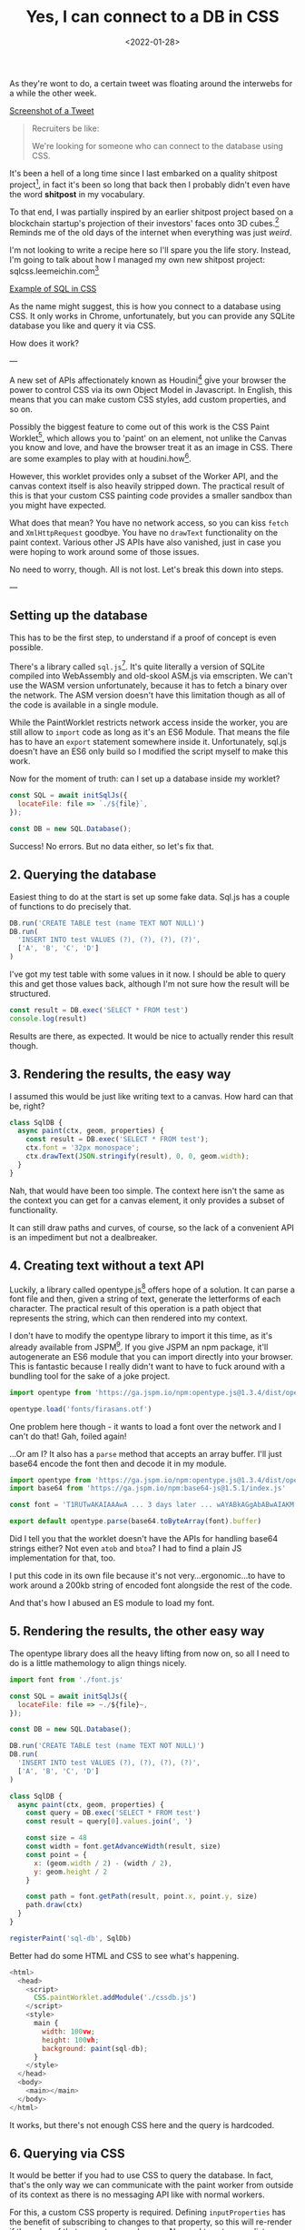 #+TITLE: Yes, I can connect to a DB in CSS
#+DATE: <2022-01-28>
#+CATEGORY: shitpost-project

As they're wont to do, a certain tweet was floating around the interwebs for a while the other week.


[[../media/yes-i-can-connect-to-a-db-in-css/tweet.jpg][Screenshot of a Tweet]]

#+begin_quote
Recruiters be like:
 
We're looking for someone who can connect to the database using CSS.
#+end_quote

It's been a hell of a long time since I last embarked on a quality shitpost project[fn:1], in fact it's been so long that back then I probably didn't even have the word *shitpost* in my vocabulary.

To that end, I was partially inspired by an earlier shitpost project based on a blockchain startup's projection of their investors' faces onto 3D cubes.[fn:2] Reminds me of the old days of the internet when everything was just /weird/.

I'm not looking to write a recipe here so I'll spare you the life story. Instead, I'm going to talk about how I managed my own new shitpost project: sqlcss.leemeichin.com[fn:3]

[[../media/yes-i-can-connect-to-a-db-in-css/example.png][Example of SQL in CSS]]

As the name might suggest, this is how you connect to a database using CSS. It only works in Chrome, unfortunately, but you can provide any SQLite database you like and query it via CSS.

How does it work?

---

A new set of APIs affectionately known as Houdini[fn:4] give your browser the power to control CSS via its own Object Model in Javascript. In English, this means that you can make custom CSS styles, add custom properties, and so on.

Possibly the biggest feature to come out of this work is the CSS Paint Worklet[fn:5], which allows you to 'paint' on an element, not unlike the Canvas you know and love, and have the browser treat it as an image in CSS. There are some examples to play with at houdini.how[fn:6].

However, this worklet provides only a subset of the Worker API, and the canvas context itself is also heavily stripped down. The practical result of this is that your custom CSS painting code provides a smaller sandbox than you might have expected.

What does that mean? You have no network access, so you can kiss ~fetch~ and ~XmlHttpRequest~ goodbye. You have no ~drawText~ functionality on the paint context. Various other JS APIs have also vanished, just in case you were hoping to work around some of those issues.

No need to worry, though. All is not lost. Let's break this down into steps.

---

** Setting up the database

This has to be the first step, to understand if a proof of concept is even possible.

There's a library called ~sql.js~[fn:7]. It's quite literally a version of SQLite compiled into WebAssembly and old-skool ASM.js via emscripten. We can't use the WASM version unfortunately, because it has to fetch a binary over the network. The ASM version doesn't have this limitation though as all of the code is available in a single module.

While the PaintWorklet restricts network access inside the worker, you are still allow to ~import~ code as long as it's an ES6 Module. That means the file has to have an ~export~ statement somewhere inside it. Unfortunately, sql.js doesn't have an ES6 only build so I modified the script myself to make this work.

Now for the moment of truth: can I set up a database inside my worklet?

#+BEGIN_SRC javascript
  const SQL = await initSqlJs({
    locateFile: file => `./${file}`,
  });

  const DB = new SQL.Database();
#+END_SRC

Success! No errors. But no data either, so let's fix that.

** 2. Querying the database

Easiest thing to do at the start is set up some fake data. Sql.js has a couple of functions to do precisely that.

#+BEGIN_SRC javascript
  DB.run('CREATE TABLE test (name TEXT NOT NULL)')
  DB.run(
    'INSERT INTO test VALUES (?), (?), (?), (?)',
    ['A', 'B', 'C', 'D']
  )
#+END_SRC

I've got my test table with some values in it now. I should be able to query this and get those values back, although I'm not sure how the result will be structured.

#+BEGIN_SRC javascript
  const result = DB.exec('SELECT * FROM test')
  console.log(result)
#+END_SRC

Results are there, as expected. It would be nice to actually render this result though.

** 3. Rendering the results, the easy way

I assumed this would be just like writing text to a canvas. How hard can that be, right?

#+BEGIN_SRC javascript
  class SqlDB {
    async paint(ctx, geom, properties) {
      const result = DB.exec('SELECT * FROM test');
      ctx.font = '32px monospace';
      ctx.drawText(JSON.stringify(result), 0, 0, geom.width);
    }
  }
#+END_SRC

Nah, that would have been too simple. The context here isn't the same as the context you can get for a canvas element, it only provides a subset of functionality.

It can still draw paths and curves, of course, so the lack of a convenient API is an impediment but not a dealbreaker.

** 4. Creating text without a text API

Luckily, a library called opentype.js[fn:8] offers hope of a solution. It can parse a font file and then, given a string of text, generate the letterforms of each character. The practical result of this operation is a path object that represents the string, which can then rendered into my context.

I don't have to modify the opentype library to import it this time, as it's already available from JSPM[fn:9]. If you give JSPM an npm package, it'll autogenerate an ES6 module that you can import directly into your browser. This is fantastic because I really didn't want to have to fuck around with a bundling tool for the sake of a joke project.

#+BEGIN_SRC javascript
  import opentype from 'https://ga.jspm.io/npm:opentype.js@1.3.4/dist/opentype.module.js'

  opentype.load('fonts/firasans.otf')
#+END_SRC

One problem here though - it wants to load a font over the network and I can't do that! Gah, foiled again!

...Or am I? It also has a ~parse~ method that accepts an array buffer. I'll just base64 encode the font then and decode it in my module.

#+BEGIN_SRC javascript
  import opentype from 'https://ga.jspm.io/npm:opentype.js@1.3.4/dist/opentype.module.js'
  import base64 from 'https://ga.jspm.io/npm:base64-js@1.5.1/index.js'

  const font = 'T1RUTwAKAIAAAwA ... 3 days later ... wAYABkAGgAbABwAIAKM'

  export default opentype.parse(base64.toByteArray(font).buffer)
#+END_SRC

Did I tell you that the worklet doesn't have the APIs for handling base64 strings either? Not even ~atob~ and ~btoa~? I had to find a plain JS implementation for that, too.

I put this code in its own file because it's not very...ergonomic...to have to work around a 200kb string of encoded font alongside the rest of the code.

And that's how I abused an ES module to load my font.

** 5. Rendering the results, the *other* easy way

The opentype library does all the heavy lifting from now on, so all I need to do is a little mathemology to align things nicely.

#+BEGIN_SRC javascript
import font from './font.js'

const SQL = await initSqlJs({
  locateFile: file => ~./${file}~,
});

const DB = new SQL.Database();

DB.run('CREATE TABLE test (name TEXT NOT NULL)')
DB.run(
  'INSERT INTO test VALUES (?), (?), (?), (?)',
  ['A', 'B', 'C', 'D']
)

class SqlDB {
  async paint(ctx, geom, properties) {
    const query = DB.exec('SELECT * FROM test')
    const result = query[0].values.join(', ')

    const size = 48
    const width = font.getAdvanceWidth(result, size)
    const point = {
      x: (geom.width / 2) - (width / 2),
      y: geom.height / 2
    }

    const path = font.getPath(result, point.x, point.y, size)
    path.draw(ctx)
  }
}

registerPaint('sql-db', SqlDb)
#+END_SRC

Better had do some HTML and CSS to see what's happening.

#+BEGIN_SRC javascript
<html>
  <head>
    <script>
      CSS.paintWorklet.addModule('./cssdb.js')
    </script>
    <style>
      main {
        width: 100vw;
        height: 100vh;
        background: paint(sql-db);
      }
    </style>
  </head>
  <body>
    <main></main>
  </body>
</html>
#+END_SRC

It works, but there's not enough CSS here and the query is hardcoded.

** 6. Querying via CSS

It would be better if you had to use CSS to query the database. In fact, that's the only way we can communicate with the paint worker from outside of its context as there is no messaging API like with normal workers.

For this, a custom CSS property is required. Defining ~inputProperties~ has the benefit of subscribing to changes to that property, so this will re-render if the value of that property ever changes. No need to set up any listeners ourselves.

#+BEGIN_SRC javascript
  class SqlDb {
    static get inputProperties() {
      return [
        '--sql-query',
      ]
    }

    async paint(ctx, geom, properties) {
      // ...
      const query = DB.exec(String(properties.get('--sql-query')))
    }
  }
#+END_SRC

Those CSS properties are known as typed properties, but they're essentially boxed up in a special ~CSSProperty~ class that isn't very useful by itself. So you have to manually convert it to a string or a number or some such to use it, as above.

Just a quick tweak to the CSS now.

#+BEGIN_SRC css
  main {
    // ...
    --sql-query: SELECT name FROM test;
  }
#+END_SRC

Quotes are deliberately omitted here because otherwise I would have to remove them from the string before passing it to the database. That said, this works well!

*Mission Accomplished!*

---

If you've played with sqlcss.leemeichin.com already you will have noticed that I didn't settle for that. After a bit of refactoring, a couple more changes were made.

** 7. BYODB

Hard-coding a database schema and, well, actual data, kinda sucks. It proves the concept but surely we can do better than that.

It would be cool if you could query whatever database you liked, so long as you had the database file handy. I would just have to read that file and base64 encode it, like I did with the font file.

#+BEGIN_SRC javascript
  const fileInput = document.getElementById('db-file')
  fileInput.onchange = () => {
    const reader = new FileReader()
    reader.readAsDataURL(fileInput.files[0])

    reader.onload = () => {
      document.documentElement.style.setProperty(
        '--sql-database',
        `url('${reader.result}')`
      )
    }
  }
#+END_SRC

I made an extra CSS property for that, where you can provide your SQLite database as a base64-encoded data URI. The data URI is basically just for show and to make sure it's valid for the DOM; I'll parse that stuff out on the worker side.

The last step is to make it easier to query, because otherwise you have to go into your debugger to manipulate the CSS on an element.

** 8. Write your own queries

This is possibly the least complicated part of the project. The custom property has a bit of an issue with semicolons, and SQLite doesn't care if the trailing semicolon is omitted, so the easiest thing to do is delete it if it's found in the input.

#+BEGIN_SRC javascript
  const queryInput = document.getElementById('db-query')
  queryInput.onchange = () => {
    let query = queryInput.value;
    if (query.endsWith(';')) {
      query = query.slice(0, -1)
    }

    document.documentElement.style.setProperty(
      '--sql-query',
      queryInput.value
    )
  }
#+END_SRC

Now you can use CSS to import and browse your own database!

---

One thing I left out from all of this is how to nicely render the results when there are a lot of them and they need to be split up onto separate lines. That's not really related to connecting to a database via CSS so I decided it wasn't worth it, but the code is all available on git if you want to take this ridiculous concept even further.[fn:10]

[fn:1] https://github.com/leemeichin/node_module
[fn:2] https://twitter.com/tarngerine/status/1466288061034156033
[fn:3] https://www.sqlcss.leemeichin.com
[fn:4] https://developer.mozilla.org/en-US/docs/Web/Guide/Houdini
[fn:5] https://developer.mozilla.org/en-US/docs/Web/API/PaintWorklet
[fn:6] https://houdini.how/
[fn:7] https://sql.js.org/
[fn:8] https://opentype.js.org/
[fn:9] https://jspm.org/
[fn:10] https://github.com/leemeichin/sqlcss
